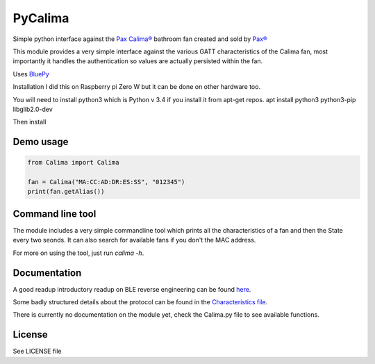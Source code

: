 ========
PyCalima
========
Simple python interface against the
`Pax Calima® <http://www.pax.se/sv/produkt/calima/pax-calima-flakt>`_
bathroom fan created and sold by `Pax® <http://www.pax.se>`_

This module provides a very simple interface against the various
GATT characteristics of the Calima fan, most importantly it handles the
authentication so values are actually persisted within the fan.

Uses `BluePy <https://github.com/IanHarvey/bluepy>`_


Installation
I did this on Raspberry pi Zero W but it can be done on other hardware too.

You will need to install python3 which is Python v 3.4 if you install it from apt-get repos.
apt install python3 python3-pip libglib2.0-dev

Then install


Demo usage
----------
.. code:: python

  from Calima import Calima

  fan = Calima("MA:CC:AD:DR:ES:SS", "012345")
  print(fan.getAlias())

Command line tool
-----------------
The module includes a very simple commandline tool which prints all
the characteristics of a fan and then the State every two seonds. It can
also search for available fans if you don't the MAC address.

For more on using the tool, just run `calima -h`.

Documentation
-------------
A good readup introductory readup on BLE reverse engineering can be found
`here <https://medium.com/@urish/reverse-engineering-a-bluetooth-lightbulb-56580fcb7546#.9ltnsvdsn>`_.

Some badly structured details about the protocol can be found in the
`Characteristics file <characteristics.md>`_.

There is currently no documentation on the module yet, check the
Calima.py file to see available functions.

License
-------
See LICENSE file
